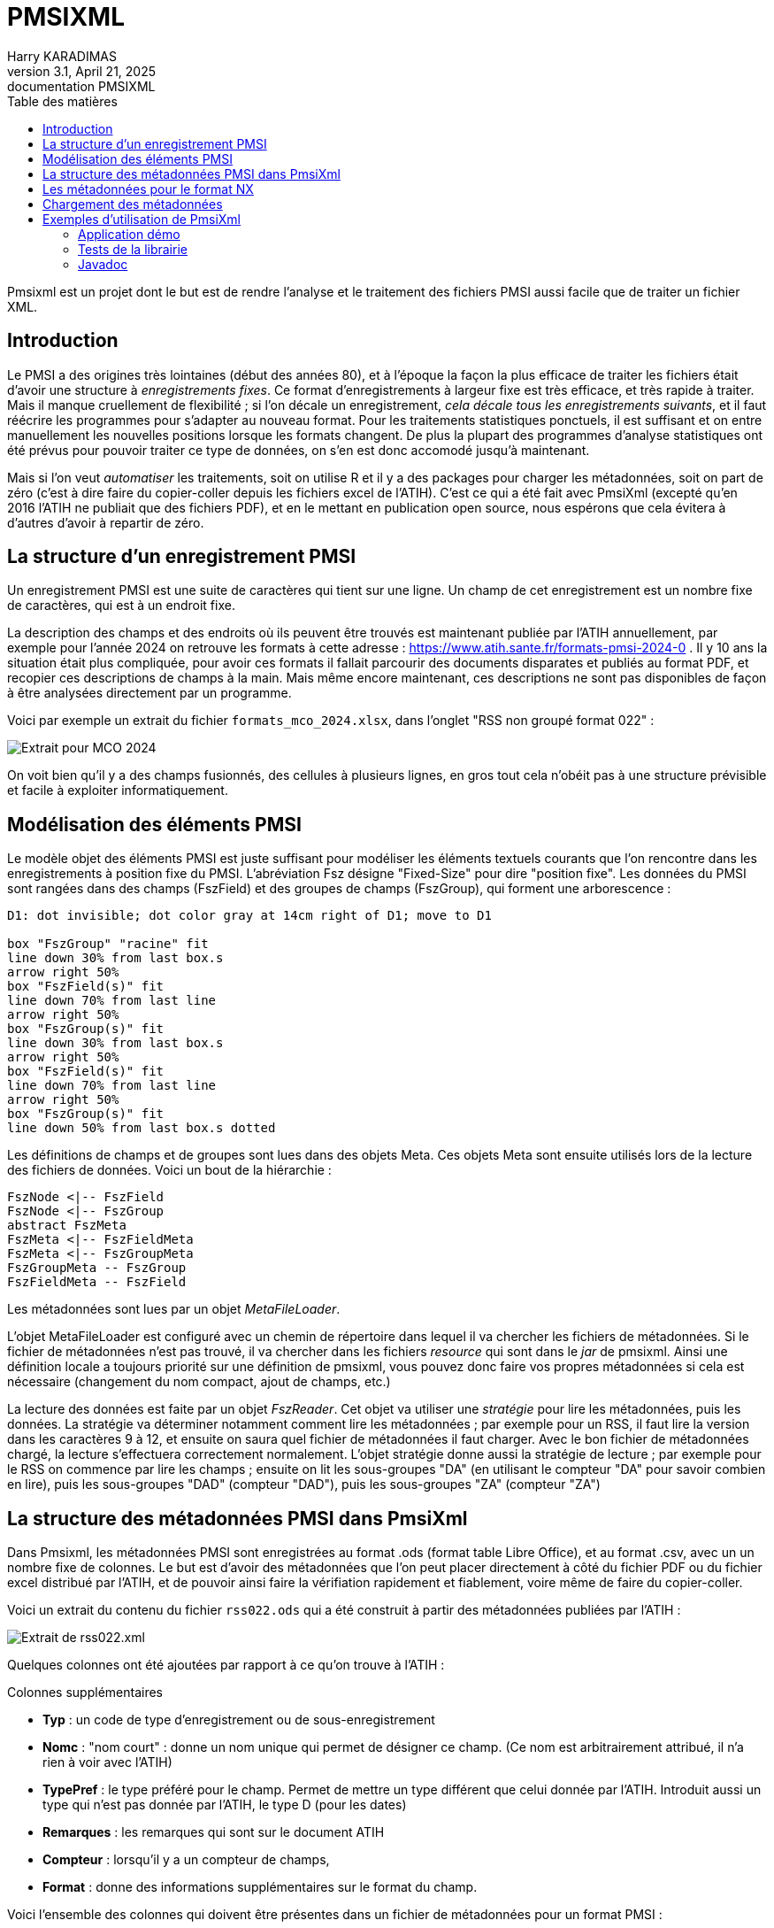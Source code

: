 = PMSIXML
Harry KARADIMAS
3.1, April 21, 2025: documentation PMSIXML
:toc: 
:toc-title: Table des matières
:icons: font
:url-quickref: https://docs.asciidoctor.org/asciidoc/latest/syntax-quick-reference/

Pmsixml est un projet dont le but est de rendre l'analyse et le traitement des fichiers PMSI aussi facile que de traiter un fichier XML.

== Introduction

Le PMSI a des origines très lointaines (début des années 80), et 
à l'époque la façon la plus efficace de traiter les fichiers était
d'avoir une structure à _enregistrements fixes_.
Ce format d'enregistrements à largeur fixe est très efficace, et
très rapide à traiter. Mais il manque cruellement de flexibilité ; si
l'on décale un enregistrement, _cela décale tous les enregistrements
suivants_, et il faut réécrire les programmes pour s'adapter au nouveau
format.
Pour les traitements statistiques ponctuels, il est suffisant
et on entre manuellement les nouvelles positions lorsque les
formats changent. De plus la plupart des programmes d'analyse
statistiques ont été prévus pour pouvoir traiter ce type de données,
on s'en est donc accomodé jusqu'à maintenant.

Mais si l'on veut _automatiser_ les traitements, soit on utilise R
et il y a des packages pour charger les métadonnées, soit on part
de zéro (c'est à dire faire du copier-coller depuis les fichiers
excel de l'ATIH). C'est ce qui a été fait avec PmsiXml (excepté qu'en
2016 l'ATIH ne publiait que des fichiers PDF), et en le mettant
en publication open source, nous espérons que cela évitera à d'autres
d'avoir à repartir de zéro.

== La structure d'un enregistrement PMSI

Un enregistrement PMSI est une suite de caractères qui tient sur une
ligne.
Un champ de cet enregistrement est un nombre fixe de caractères,
qui est à un endroit fixe.

La description des champs et des endroits où ils peuvent être trouvés
est maintenant publiée par l'ATIH annuellement, par exemple pour l'année
2024 on retrouve les formats à cette adresse :
https://www.atih.sante.fr/formats-pmsi-2024-0 .
Il y 10 ans la situation était plus compliquée, pour avoir ces formats
il fallait parcourir des documents disparates et publiés au format PDF,
et recopier ces descriptions de champs à la main.
Mais même encore maintenant, ces descriptions ne sont pas disponibles
de façon à être analysées directement par un programme.

Voici par exemple un extrait du fichier `formats_mco_2024.xlsx`, dans l'onglet "RSS non groupé format 022" :

image::extrait-format-mco-2024.png[Extrait pour MCO 2024]

On voit bien qu'il y a des champs fusionnés, des cellules à plusieurs lignes,
en gros tout cela n'obéit pas à une structure prévisible et facile à exploiter
informatiquement.

== Modélisation des éléments PMSI

Le modèle objet des éléments PMSI est juste suffisant pour modéliser les
éléments textuels courants que l'on rencontre dans les enregistrements
à position fixe du PMSI.
L'abréviation Fsz désigne "Fixed-Size" pour dire "position fixe".
Les données du PMSI sont rangées dans des champs (FszField) et des groupes
de champs (FszGroup), qui forment une arborescence :

[pikchr]
....
D1: dot invisible; dot color gray at 14cm right of D1; move to D1

box "FszGroup" "racine" fit
line down 30% from last box.s
arrow right 50%
box "FszField(s)" fit
line down 70% from last line
arrow right 50%
box "FszGroup(s)" fit
line down 30% from last box.s
arrow right 50%
box "FszField(s)" fit
line down 70% from last line
arrow right 50%
box "FszGroup(s)" fit
line down 50% from last box.s dotted
....

Les définitions de champs et de groupes sont lues dans des objets Meta. Ces objets Meta sont ensuite utilisés lors de la lecture des fichiers de données.
Voici un bout de la hiérarchie :

[uml]
----
FszNode <|-- FszField
FszNode <|-- FszGroup
abstract FszMeta
FszMeta <|-- FszFieldMeta
FszMeta <|-- FszGroupMeta
FszGroupMeta -- FszGroup
FszFieldMeta -- FszField
----

Les métadonnées sont lues par un objet _MetaFileLoader_.

L'objet MetaFileLoader est configuré avec un chemin de répertoire dans lequel
il va chercher les fichiers de métadonnées. Si le fichier de métadonnées
n'est pas trouvé, il va chercher dans les fichiers _resource_ qui sont
dans le _jar_ de pmsixml. Ainsi une définition locale a toujours priorité
sur une définition de pmsixml, vous pouvez donc faire vos propres métadonnées
si cela est nécessaire (changement du nom compact, ajout de champs, etc.)

La lecture des données est faite par un objet _FszReader_. Cet objet va
utiliser une _stratégie_ pour lire les métadonnées, puis les données.
La stratégie va déterminer notamment comment lire les métadonnées ; par
exemple pour un RSS, il faut lire la version dans les caractères 9 à 12,
et ensuite on saura quel fichier de métadonnées il faut charger.
Avec le bon fichier de métadonnées chargé, la lecture s'effectuera correctement
normalement. L'objet stratégie donne aussi la stratégie de lecture ; par
exemple pour le RSS on commence par lire les champs ; ensuite on lit
les sous-groupes "DA" (en utilisant le compteur "DA" pour savoir combien
en lire), puis les sous-groupes "DAD" (compteur "DAD"), puis les sous-groupes
"ZA" (compteur "ZA")

== La structure des métadonnées PMSI dans PmsiXml

Dans Pmsixml, les métadonnées PMSI sont enregistrées au format .ods 
(format table Libre Office), et au format .csv, avec un un nombre fixe
de colonnes.
Le but est d'avoir des métadonnées que l'on peut placer directement à
côté du fichier PDF ou du fichier excel distribué par l'ATIH, et de
pouvoir ainsi faire la vérifiation rapidement et fiablement, voire
même de faire du copier-coller.

Voici un extrait du contenu du fichier `rss022.ods` qui a été construit
à partir des métadonnées publiées par l'ATIH :

image::extrait-format-rss022.png[Extrait de rss022.xml]

Quelques colonnes ont été ajoutées par rapport à ce qu'on trouve à l'ATIH :

.Colonnes supplémentaires
* *Typ* : un code de type d'enregistrement ou de sous-enregistrement
* *Nomc* : "nom court" : donne un nom unique qui permet de désigner ce champ.
(Ce nom est arbitrairement attribué, il n'a rien à voir avec l'ATIH)
* *TypePref* : le type préféré pour le champ. Permet de mettre un type différent
que celui donnée par l'ATIH. Introduit aussi un type qui n'est pas donnée 
par l'ATIH, le type D (pour les dates)
* *Remarques* : les remarques qui sont sur le document ATIH
* *Compteur* : lorsqu'il y a un compteur de champs, 
* *Format* : donne des informations supplémentaires sur le format du champ.

Voici l'ensemble des colonnes qui doivent être présentes dans un fichier de métadonnées pour un format PMSI :

. Typ : Nom du groupe de champs (voir javadoc de `fr.gpmsi.pmsixml.FszNode`)
. Libellé : Nom long du champ tel qu'on le trouve dans la doc ATIH
. Nomc : Nom compact du champ, idéalement moins de 10 caractères, juste des lettres et chiffres, sera utilisé comme nom de variable et de colonne
. Taille : nombre de caractères du champ, repris de l'ATIH
. Début : numéro de la colonne du 1er caractère du champ (commence à 1), repris de l'ATIH
. Fin : numéro de la colonne du dernier caractère du champ (commence à 1), repris de l'ATIH
. Obligatoire[1] : O ou N, repris de l'ATIH
. Type[2] : N pour nombre, A pour alpha, repris de l'ATIH
. TypePref : N pour nombre, A pour alpha, D pour date JJMMAAAA
. Cadrage/Remplissage[3] : 
. Remarques : remarques données par l'ATIH. Doit tenir sur une ligne. Si on doit indiquer un passage à la ligne, mettre "\n", ce sera remplaçé par un passage à la ligne dans la plupart des outils qui utilisent les métadonnées
. Compteur : nom qui est utilisé par l'analyseur pour stocker le nombre qui se trouve dans ce champ. Ce compteur sera ensuite rappelé pour avoir le nombre d'éléments à lire.
. Format : vide ou x+y pour indiquer position d'un nombre à virgule (par ex. 5+2) correspond à l'info donnée par l'ATIH ou la norme B2


== Les métadonnées pour le format NX

Le format NX (produit par AMELI, l'assurance-maladie obligatoire) est
également un format où les champs occupent une position fixe, mais
sa complexité est bien plus grande que les formats PMSI.

Les métadonnées dans Pmsixml pour le format NX sont entrées dans
un format XML, qui décrit chaque champ dans chaque enregistrement,
mais précise également comment chaque enregistrement doit être
ajouté, par rapport aux enregistrements précédents.

Voici en gros l'organisation des éléments modélisés :

[pikchr]
....
#point à droite pour éviter le redimensionnement
D1: dot invisible; dot color gray at 14cm right of D1; move to D1
#suite du graphique
box "Document NX" fit
line down 30% from last box.s
arrow right 50%
box "Enregistrement" fit
line down 30% from last box.s 
B:arrow right 50%
box "Sous-enregistrement" fit
line down 30% from last box.s
arrow right 50%
box "Champ(s)" fit
line down from B.w
arrow right 50%
box "Champ(s)" fit
line down 50% from last line.s
arrow right 50%
box "Collection(s) de champs" fit
line down 50% from last line.s
arrow right 50%
box "Enregistrement(s)" fit

....

C'est encore un travail en cours ; les définitions risquent encore de changer.

== Chargement des métadonnées

Les classes de Pmsixml chargent les métadonnées lorsqu'elles en ont
besoin.

Pour cela on donne à la classe un répertoire dans lequel rechercher la métadonnée nécessaire.
Si cette métadonnée n'est pas retrouvée dans le répertoire, on la cherche alors
en "_resource_", c'est à dire dans les fichiers qui ont été distribués avec
pmsixml.

Ces fichiers de métadonnées sont dans le fichier jar de pmsixml
(par ex. pmsixml-3.1.0.jar)
, dans le sous-répertoire `fr\gpmsi\pmsixml\` 

Dans la majorité des cas, il n'est pas nécessaire de fournir votre fichier
métadonnées, les fichiers qui sont en _resource_ sont suffisants. Mais la
possibilité existe, et permet par exemple de donner un format qui n'aurait
pas encore été fourni par Pmsixml (il en manque encore pas mal à vrai dire,
si il y a des volontaires pour s'occuper des fichiers HAD et PSY par exemple ...).

== Exemples d'utilisation de PmsiXml

=== Application démo

Dans les sources il y a une petite classe de démo d'utilisation de lecture de Rss pour montrer une utilisation simple de lecture de RSS :

[java]
----
package fr.gpmsi.pmsixml;

import java.io.BufferedReader;
import java.io.FileReader;
import java.io.IOException;

/**
 * Démonstration très simple d'utilisation de RssReader.
 * Lit un fichier de RUMs/RSS et imprime pour chaque ligne (RUM) le numéro de RUM, le numéro de RSS, le numéro de dossier administratif.
 * 
 */
public class RssReaderDemo {

    /**
     * Mini application de démo pour analyser un fichier de RSS (groupés ou non)
     * @param args Il ne doit y avoir qu'un seul argument, le chemin du fichier à analyser
     * @throws IOException si erreur E/S
     * @throws FieldParseException Si erreur dans les métadonnées
     * @throws MissingMetafileException Si pas de métadonnées trouvées pour un RUM/RSS
     */
    public static void main(String[] args)
    throws IOException, FieldParseException, MissingMetafileException
    {
        RssReader rdr = new RssReader();
        String fichierRss = args[0];
        try (FileReader fr = new FileReader(fichierRss)) {
            BufferedReader br = new BufferedReader(fr);
            System.out.println("Num.dossier;Num.RSS;Num.RUM");
            String rss;
            int lineNr = 1;
            while ((rss = br.readLine()) != null) {
                FszGroup gn = (FszGroup) rdr.readOne(rss, lineNr);
                String nrss = gn.getChildField("NRSS").getValue();
                String nrum = gn.getChildField("NRUM").getValue();
                String nadl = gn.getChildField("NADL").getValue();
                System.out.println(nadl+";"+nrss+";"+nrum);
                lineNr++;
            }
        }
    }

}
----

Voici en gros ce que fait l'application :

Elle crée un objet `RssReader` 

Pour chaque ligne du fichier Rum/Rss, elle appelle le lecteur de RSS,
en lui passant la ligne qui vient d'être lue.
Le lecteur de Rss, si tout s'est bien passé, ramène un objet `FszGroup` 
qui va contenir tout ce qui a été lu.

On peut interroger cet objet pour récupérer les infos de chaque champ,
en utilisant son nom compact.

Par exemple si on veut le numér de RSS on va rechercher le champ
appelé "NRSS", en faisant `gn.getChildField("NRSS")`.
Cet appel envoie un objet qui représente le champ; pour accéder à la valeur
brute, il faut encore appeler `getValue()` , d'où la séquence complète
d'appel qui est :
`gn.getChildField("NRSS").getValue()` 

Les appels sont les mêmes pour le numéro de RUM ("NRUM") et le
numéro de dossier ("NADL" car dans les docs ATIH et Ameli c'est "numéro
administratif de dossier local", mais dans les hôpitaux on utilise aussi
IEP, NDA, NDOSS, etc. Je suis resté sur NADL).

=== Tests de la librairie

Dans le répertoire source src\test\java il y a les tests utilisés pour 
un certain nombre d'objets de la librairie, ils montrent les
utilisations possibles de la librairie.

=== Javadoc

La référence de documentation est toujours dans la documentation javadoc
des classes de la librairie.


